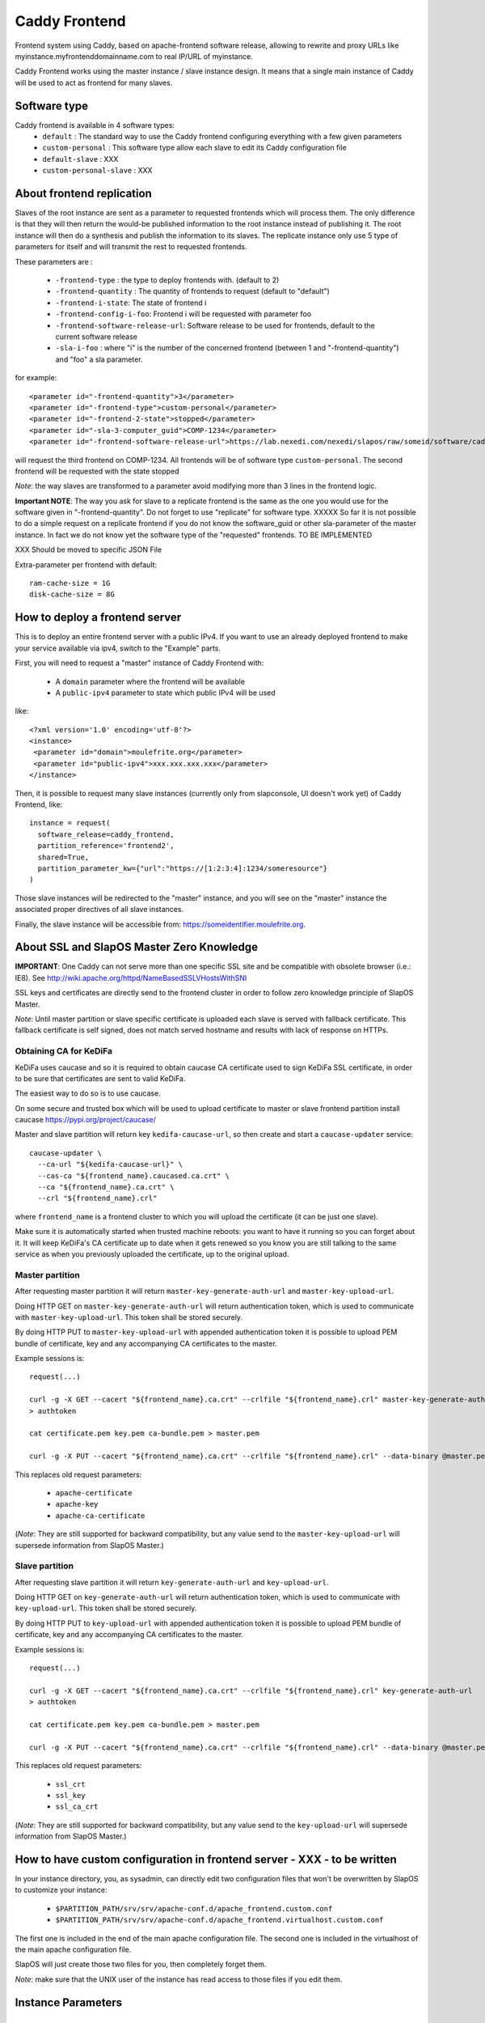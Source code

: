 ==============
Caddy Frontend
==============

Frontend system using Caddy, based on apache-frontend software release, allowing to rewrite and proxy URLs like myinstance.myfrontenddomainname.com to real IP/URL of myinstance.

Caddy Frontend works using the master instance / slave instance design.  It means that a single main instance of Caddy will be used to act as frontend for many slaves.

Software type
=============

Caddy frontend is available in 4 software types:
  * ``default`` : The standard way to use the Caddy frontend configuring everything with a few given parameters
  * ``custom-personal`` : This software type allow each slave to edit its Caddy configuration file
  * ``default-slave`` : XXX
  * ``custom-personal-slave`` : XXX


About frontend replication
==========================

Slaves of the root instance are sent as a parameter to requested frontends which will process them. The only difference is that they will then return the would-be published information to the root instance instead of publishing it. The root instance will then do a synthesis and publish the information to its slaves. The replicate instance only use 5 type of parameters for itself and will transmit the rest to requested frontends.

These parameters are :

  * ``-frontend-type`` : the type to deploy frontends with. (default to 2)
  * ``-frontend-quantity`` : The quantity of frontends to request (default to "default")
  * ``-frontend-i-state``: The state of frontend i
  * ``-frontend-config-i-foo``: Frontend i will be requested with parameter foo
  * ``-frontend-software-release-url``: Software release to be used for frontends, default to the current software release
  * ``-sla-i-foo`` : where "i" is the number of the concerned frontend (between 1 and "-frontend-quantity") and "foo" a sla parameter.

for example::

  <parameter id="-frontend-quantity">3</parameter>
  <parameter id="-frontend-type">custom-personal</parameter>
  <parameter id="-frontend-2-state">stopped</parameter>
  <parameter id="-sla-3-computer_guid">COMP-1234</parameter>
  <parameter id="-frontend-software-release-url">https://lab.nexedi.com/nexedi/slapos/raw/someid/software/caddy-frontend/software.cfg</parameter>


will request the third frontend on COMP-1234. All frontends will be of software type ``custom-personal``. The second frontend will be requested with the state stopped

*Note*: the way slaves are transformed to a parameter avoid modifying more than 3 lines in the frontend logic.

**Important NOTE**: The way you ask for slave to a replicate frontend is the same as the one you would use for the software given in "-frontend-quantity". Do not forget to use "replicate" for software type. XXXXX So far it is not possible to do a simple request on a replicate frontend if you do not know the software_guid or other sla-parameter of the master instance. In fact we do not know yet the software type of the "requested" frontends. TO BE IMPLEMENTED

XXX Should be moved to specific JSON File

Extra-parameter per frontend with default::

  ram-cache-size = 1G
  disk-cache-size = 8G

How to deploy a frontend server
===============================

This is to deploy an entire frontend server with a public IPv4.  If you want to use an already deployed frontend to make your service available via ipv4, switch to the "Example" parts.

First, you will need to request a "master" instance of Caddy Frontend with:

  * A ``domain`` parameter where the frontend will be available
  * A ``public-ipv4`` parameter to state which public IPv4 will be used

like::

  <?xml version='1.0' encoding='utf-8'?>
  <instance>
   <parameter id="domain">moulefrite.org</parameter>
   <parameter id="public-ipv4">xxx.xxx.xxx.xxx</parameter>
  </instance>

Then, it is possible to request many slave instances (currently only from slapconsole, UI doesn't work yet) of Caddy Frontend, like::

  instance = request(
    software_release=caddy_frontend,
    partition_reference='frontend2',
    shared=True,
    partition_parameter_kw={"url":"https://[1:2:3:4]:1234/someresource"}
  )

Those slave instances will be redirected to the "master" instance, and you will see on the "master" instance the associated proper directives of all slave instances.

Finally, the slave instance will be accessible from: https://someidentifier.moulefrite.org.

About SSL and SlapOS Master Zero Knowledge
==========================================

**IMPORTANT**: One Caddy can not serve more than one specific SSL site and be compatible with obsolete browser (i.e.: IE8). See http://wiki.apache.org/httpd/NameBasedSSLVHostsWithSNI

SSL keys and certificates are directly send to the frontend cluster in order to follow zero knowledge principle of SlapOS Master.

*Note*: Until master partition or slave specific certificate is uploaded each slave is served with fallback certificate.  This fallback certificate is self signed, does not match served hostname and results with lack of response on HTTPs.

Obtaining CA for KeDiFa
-----------------------

KeDiFa uses caucase and so it is required to obtain caucase CA certificate used to sign KeDiFa SSL certificate, in order to be sure that certificates are sent to valid KeDiFa.

The easiest way to do so is to use caucase.

On some secure and trusted box which will be used to upload certificate to master or slave frontend partition install caucase https://pypi.org/project/caucase/

Master and slave partition will return key ``kedifa-caucase-url``, so then create and start a ``caucase-updater`` service::

  caucase-updater \
    --ca-url "${kedifa-caucase-url}" \
    --cas-ca "${frontend_name}.caucased.ca.crt" \
    --ca "${frontend_name}.ca.crt" \
    --crl "${frontend_name}.crl"

where ``frontend_name`` is a frontend cluster to which you will upload the certificate (it can be just one slave).

Make sure it is automatically started when trusted machine reboots: you want to have it running so you can forget about it. It will keep KeDiFa's CA certificate up to date when it gets renewed so you know you are still talking to the same service as when you previously uploaded the certificate, up to the original upload.

Master partition
----------------

After requesting master partition it will return ``master-key-generate-auth-url`` and ``master-key-upload-url``.

Doing HTTP GET on ``master-key-generate-auth-url`` will return authentication token, which is used to communicate with ``master-key-upload-url``. This token shall be stored securely.

By doing HTTP PUT to ``master-key-upload-url`` with appended authentication token it is possible to upload PEM bundle of certificate, key and any accompanying CA certificates to the master.

Example sessions is::

  request(...)

  curl -g -X GET --cacert "${frontend_name}.ca.crt" --crlfile "${frontend_name}.crl" master-key-generate-auth-url
  > authtoken

  cat certificate.pem key.pem ca-bundle.pem > master.pem

  curl -g -X PUT --cacert "${frontend_name}.ca.crt" --crlfile "${frontend_name}.crl" --data-binary @master.pem master-key-upload-url+authtoken

This replaces old request parameters:

 * ``apache-certificate``
 * ``apache-key``
 * ``apache-ca-certificate``

(*Note*: They are still supported for backward compatibility, but any value send to the ``master-key-upload-url`` will supersede information from SlapOS Master.)

Slave partition
---------------

After requesting slave partition it will return ``key-generate-auth-url`` and ``key-upload-url``.

Doing HTTP GET on ``key-generate-auth-url`` will return authentication token, which is used to communicate with ``key-upload-url``. This token shall be stored securely.

By doing HTTP PUT to ``key-upload-url`` with appended authentication token it is possible to upload PEM bundle of certificate, key and any accompanying CA certificates to the master.

Example sessions is::

  request(...)

  curl -g -X GET --cacert "${frontend_name}.ca.crt" --crlfile "${frontend_name}.crl" key-generate-auth-url
  > authtoken

  cat certificate.pem key.pem ca-bundle.pem > master.pem

  curl -g -X PUT --cacert "${frontend_name}.ca.crt" --crlfile "${frontend_name}.crl" --data-binary @master.pem key-upload-url+authtoken

This replaces old request parameters:

 * ``ssl_crt``
 * ``ssl_key``
 * ``ssl_ca_crt``

(*Note*: They are still supported for backward compatibility, but any value send to the ``key-upload-url`` will supersede information from SlapOS Master.)


How to have custom configuration in frontend server - XXX - to be written
=========================================================================

In your instance directory, you, as sysadmin, can directly edit two
configuration files that won't be overwritten by SlapOS to customize your
instance:

 * ``$PARTITION_PATH/srv/srv/apache-conf.d/apache_frontend.custom.conf``
 * ``$PARTITION_PATH/srv/srv/apache-conf.d/apache_frontend.virtualhost.custom.conf``

The first one is included in the end of the main apache configuration file.
The second one is included in the virtualhost of the main apache configuration file.

SlapOS will just create those two files for you, then completely forget them.

*Note*: make sure that the UNIX user of the instance has read access to those
files if you edit them.

Instance Parameters
===================

Master Instance Parameters
--------------------------

The parameters for instances are described at `instance-caddy-input-schema.json <instance-caddy-input-schema.json>`_.

Here some additional informations about the parameters listed, below:

domain
~~~~~~

Name of the domain to be used (example: mydomain.com). Sub domains of this domain will be used for the slave instances (example: instance12345.mydomain.com). It is then recommended to add a wild card in DNS for the sub domains of the chosen domain like::

  *.mydomain.com. IN A 123.123.123.123

Using the IP given by the Master Instance.  "domain" is a mandatory Parameter.

public-ipv4
~~~~~~~~~~~
Public ipv4 of the frontend (the one Caddy will be indirectly listening to)

port
~~~~
Port used by Caddy. Optional parameter, defaults to 4443.

plain_http_port
~~~~~~~~~~~~~~~
Port used by Caddy to serve plain http (only used to redirect to https).
Optional parameter, defaults to 8080.


Slave Instance Parameters
-------------------------

The parameters for instances are described at `instance-slave-caddy-input-schema.json <instance-slave-caddy-input-schema.json>`_.

Here some additional informations about the parameters listed, below:

path
~~~~
Only used if type is "zope".

Will append the specified path to the "VirtualHostRoot" of the zope's VirtualHostMonster.

"path" is an optional parameter, ignored if not specified.
Example of value: "/erp5/web_site_module/hosting/"

url
~~~
Necessary to activate cache. ``url`` of backend to use.

``url`` is an optional parameter.

Example: http://mybackend.com/myresource

domain
~~~~~~

Necessary to activate cache.

The frontend will be accessible from this domain.

``domain`` is an optional parameter.

Example: www.mycustomdomain.com

enable_cache
~~~~~~~~~~~~

Necessary to activate cache.

``enable_cache`` is an optional parameter.

Functionalities for Caddy configuration
---------------------------------------

In the slave Caddy configuration you can use parameters that will be replaced during instantiation. They should be entered as python templates parameters ex: ``%(parameter)s``:

  * ``cache_access`` : url of the cache. Should replace backend url in configuration to use the cache
  * ``access_log`` : path of the slave error log in order to log in a file.
  * ``error_log`` : path of the slave access log in order to log in a file.
  * ``certificate`` : path to the certificate


Examples
========

Here are some example of how to make your SlapOS service available through an already deployed frontend.

Simple Example (default)
------------------------

Request slave frontend instance so that https://[1:2:3:4:5:6:7:8]:1234 will be
redirected and accessible from the proxy::

  instance = request(
    software_release=caddy_frontend,
    software_type="RootSoftwareInstance",
    partition_reference='my frontend',
    shared=True,
    partition_parameter_kw={
        "url":"https://[1:2:3:4:5:6:7:8]:1234",
    }
  )


Zope Example (default)
----------------------

Request slave frontend instance using a Zope backend so that
https://[1:2:3:4:5:6:7:8]:1234 will be redirected and accessible from the
proxy::

  instance = request(
    software_release=caddy_frontend,
    software_type="RootSoftwareInstance",
    partition_reference='my frontend',
    shared=True,
    partition_parameter_kw={
        "url":"https://[1:2:3:4:5:6:7:8]:1234",
        "type":"zope",
    }
  )


Advanced example 
-----------------

Request slave frontend instance using a Zope backend, with Varnish activated,
listening to a custom domain and redirecting to /erp5/ so that
https://[1:2:3:4:5:6:7:8]:1234/erp5/ will be redirected and accessible from
the proxy::

  instance = request(
    software_release=caddy_frontend,
    software_type="RootSoftwareInstance",
    partition_reference='my frontend',
    shared=True,
    partition_parameter_kw={
        "url":"https://[1:2:3:4:5:6:7:8]:1234",
        "enable_cache":"true",
        "type":"zope",
        "path":"/erp5",
        "domain":"mycustomdomain.com",
    }
  )

Simple Example 
---------------

Request slave frontend instance so that https://[1:2:3:4:5:6:7:8]:1234 will be::

  instance = request(
    software_release=caddy_frontend,
    software_type="RootSoftwareInstance",
    partition_reference='my frontend',
    shared=True,
    software_type="custom-personal",
    partition_parameter_kw={
        "url":"https://[1:2:3:4:5:6:7:8]:1234",

Simple Cache Example - XXX - to be written
------------------------------------------

Request slave frontend instance so that https://[1:2:3:4:5:6:7:8]:1234 will be::

  instance = request(
    software_release=caddy_frontend,
    software_type="RootSoftwareInstance",
    partition_reference='my frontend',
    shared=True,
    software_type="custom-personal",
    partition_parameter_kw={
        "url":"https://[1:2:3:4:5:6:7:8]:1234",
	"domain": "www.example.org",
	"enable_cache": "True",

Advanced example - XXX - to be written
--------------------------------------

Request slave frontend instance using custom apache configuration, willing to use cache and ssl certificates.
Listening to a custom domain and redirecting to /erp5/ so that
https://[1:2:3:4:5:6:7:8]:1234/erp5/ will be redirected and accessible from
the proxy::

  instance = request(
    software_release=caddy_frontend,
    software_type="RootSoftwareInstance",
    partition_reference='my frontend',
    shared=True,
    software_type="custom-personal",
    partition_parameter_kw={
        "url":"https://[1:2:3:4:5:6:7:8]:1234",
        "enable_cache":"true",
        "type":"zope",
        "path":"/erp5",
        "domain":"example.org",

    "ssl_key":"-----BEGIN RSA PRIVATE KEY-----
  XXXXXXX..........XXXXXXXXXXXXXXX
  -----END RSA PRIVATE KEY-----",
      "ssl_crt":'-----BEGIN CERTIFICATE-----
  XXXXXXXXXXX.............XXXXXXXXXXXXXXXXXXX
  -----END CERTIFICATE-----',
      "ssl_ca_crt":'-----BEGIN CERTIFICATE-----
  XXXXXXXXX...........XXXXXXXXXXXXXXXXX
  -----END CERTIFICATE-----',
      "ssl_csr":'-----BEGIN CERTIFICATE REQUEST-----
  XXXXXXXXXXXXXXX.............XXXXXXXXXXXXXXXXXX
  -----END CERTIFICATE REQUEST-----',
    }
  )

Promises
========

Note that in some cases promises will fail:

 * not possible to request frontend slave for monitoring (monitoring frontend promise)
 * no slaves present (configuration promise and others)
 * no cached slave present (configuration promise and others)

This is known issue and shall be tackled soon.

KeDiFa
======

Additional partition with KeDiFa (Key Distribution Facility) is by default requested on the same computer as master frontend partition.

By adding to the request keys like ``-sla-kedifa-<key>`` it is possible to provide SLA information for kedifa partition. Eg to put it on computer ``couscous`` it shall be ``-sla-kedifa-computer_guid: couscous``.

Notes
=====

It is not possible with slapos to listen to port <= 1024, because process are
not run as root.

Solution 1 (iptables)
---------------------

It is a good idea then to go on the node where the instance is
and set some ``iptables`` rules like (if using default ports)::

  iptables -t nat -A PREROUTING -p tcp -d {public_ipv4} --dport 443 -j DNAT --to-destination {listening_ipv4}:4443
  iptables -t nat -A PREROUTING -p tcp -d {public_ipv4} --dport 80 -j DNAT --to-destination {listening_ipv4}:8080
  ip6tables -t nat -A PREROUTING -p tcp -d {public_ipv6} --dport 443 -j DNAT --to-destination {listening_ipv6}:4443
  ip6tables -t nat -A PREROUTING -p tcp -d {public_ipv6} --dport 80 -j DNAT --to-destination {listening_ipv6}:8080

Where ``{public_ipv[46]}`` is the public IP of your server, or at least the LAN IP to where your NAT will forward to, and ``{listening_ipv[46]}`` is the private ipv4 (like 10.0.34.123) that the instance is using and sending as connection parameter.

Additionally in order to access the server by itself such entries are needed in ``OUTPUT`` chain (as the internal packets won't appear in the ``PREROUTING`` chain)::

  iptables -t nat -A OUTPUT -p tcp -d {public_ipv4} --dport 443 -j DNAT --to {listening_ipv4}:4443
  iptables -t nat -A OUTPUT -p tcp -d {public_ipv4} --dport 80 -j DNAT --to {listening_ipv4}:8080
  ip6tables -t nat -A OUTPUT -p tcp -d {public_ipv6} --dport 443 -j DNAT --to {listening_ipv6}:4443
  ip6tables -t nat -A OUTPUT -p tcp -d {public_ipv6} --dport 80 -j DNAT --to {listening_ipv6}:8080

Solution 2 (network capability)
-------------------------------

It is also possible to directly allow the service to listen on 80 and 443 ports using the following command::

  setcap 'cap_net_bind_service=+ep' /opt/slapgrid/$CADDY_FRONTEND_SOFTWARE_RELEASE_MD5/go.work/bin/caddy
  setcap 'cap_net_bind_service=+ep' /opt/slapgrid/$CADDY_FRONTEND_SOFTWARE_RELEASE_MD5/parts/6tunnel/bin/6tunnel

Then specify in the master instance parameters:

 * set ``port`` to ``443``
 * set ``plain_http_port`` to ``80``

Technical notes
===============

Instantiated cluster structure
------------------------------

Instantiating caddy-frontend results with a cluster in various partitions:

 * master (the controlling one)
 * kedifa (contains kedifa server)
 * caddy-frontend-N which contains the running processes to serve sites - this partition can be replicated by ``-frontend-quantity`` parameter

So it means sites are served in `caddy-frontend-N` partition, and this partition is structured as:

 * Caddy serving the browser
 * (optional) Apache Traffic Server for caching
 * Caddy connected to the backend

Kedifa implementation
---------------------

`Kedifa <https://lab.nexedi.com/nexedi/kedifa>`_ server runs on kedifa partition.

Each `caddy-frontend-N` partition downloads certificates from the kedifa server.

Caucase (exposed by ``kedifa-caucase-url`` in master partition parameters) is used to handle certificates for authentication to kedifa server.

If ``automatic-internal-kedifa-caucase-csr`` is enabled (by default it is) there are scripts running on master partition to simulate human to sign certificates for each caddy-frontend-N node.
